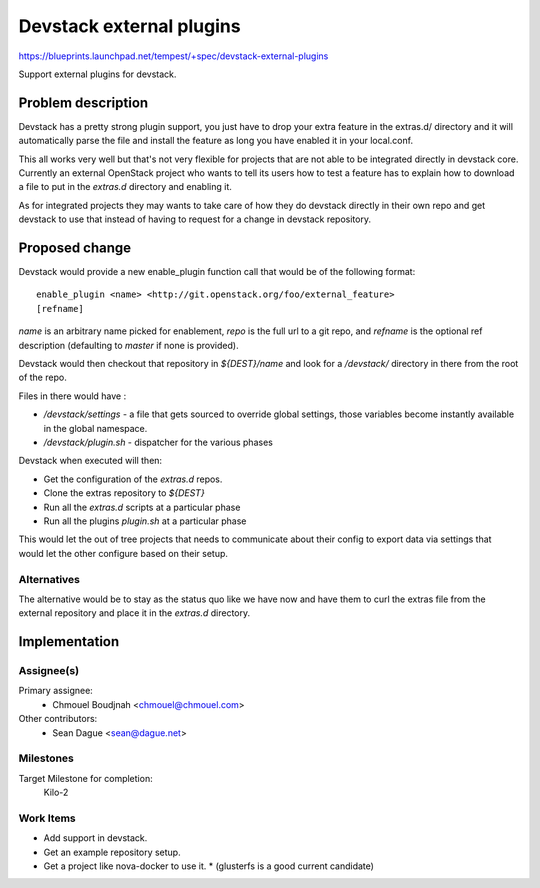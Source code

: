 ..
 This work is licensed under a Creative Commons Attribution 3.0 Unported
 License.
 http://creativecommons.org/licenses/by/3.0/legalcode

=========================
Devstack external plugins
=========================

https://blueprints.launchpad.net/tempest/+spec/devstack-external-plugins

Support external plugins for devstack.

Problem description
===================

Devstack has a pretty strong plugin support, you just have to drop
your extra feature in the extras.d/ directory and it will
automatically parse the file and install the feature as long you have
enabled it in your local.conf.

This all works very well but that's not very flexible for projects
that are not able to be integrated directly in devstack
core. Currently an external OpenStack project who wants to tell its
users how to test a feature has to explain how to download a file to
put in the `extras.d` directory and enabling it.

As for integrated projects they may wants to take care of how they do
devstack directly in their own repo and get devstack to use that
instead of having to request for a change in devstack repository.

Proposed change
===============

Devstack would provide a new enable_plugin function call that would be
of the following format::

  enable_plugin <name> <http://git.openstack.org/foo/external_feature>
  [refname]

`name` is an arbitrary name picked for enablement, `repo` is the
full url to a git repo, and `refname` is the optional ref
description (defaulting to `master` if none is provided).

Devstack would then checkout that repository in `${DEST}/name` and
look for a `/devstack/` directory in there from the root of the repo.

Files in there would have :

* `/devstack/settings` - a file that gets sourced to override global settings,
  those variables become instantly available in the global namespace.
* `/devstack/plugin.sh` - dispatcher for the various phases

Devstack when executed will then:

* Get the configuration of the `extras.d` repos.
* Clone the extras repository to `${DEST}`
* Run all the `extras.d` scripts at a particular phase
* Run all the plugins `plugin.sh` at a particular phase

This would let the out of tree projects that needs to communicate about their
config to export data via settings that would let the other configure based on
their setup.

Alternatives
------------

The alternative would be to stay as the status quo like we have now and have
them to curl the extras file from the external repository and place it in the
`extras.d` directory.

Implementation
==============

Assignee(s)
-----------

Primary assignee:
  * Chmouel Boudjnah <chmouel@chmouel.com>

Other contributors:
  * Sean Dague <sean@dague.net>


Milestones
----------

Target Milestone for completion:
  Kilo-2

Work Items
----------

* Add support in devstack.
* Get an example repository setup.
* Get a project like nova-docker to use it.
  * (glusterfs is a good current candidate)
